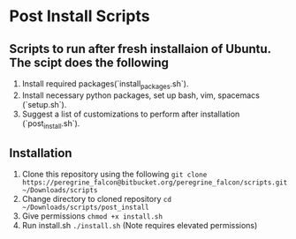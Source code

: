 * Post Install Scripts
** Scripts to run after fresh installaion of Ubuntu. The scipt does the following
   1. Install required packages(`install_packages.sh`).
   2. Install necessary python packages, set up bash, vim, spacemacs (`setup.sh`).
   3. Suggest a list of customizations to perform after installation (`post_install.sh`).

** Installation
   1. Clone this repository using the following =git clone https://peregrine_falcon@bitbucket.org/peregrine_falcon/scripts.git ~/Downloads/scripts=
   2. Change directory to cloned repository =cd ~/Downloads/scripts/post_install=
   3. Give permissions =chmod +x install.sh=
   4. Run install.sh =./install.sh= (Note requires elevated permissions)







